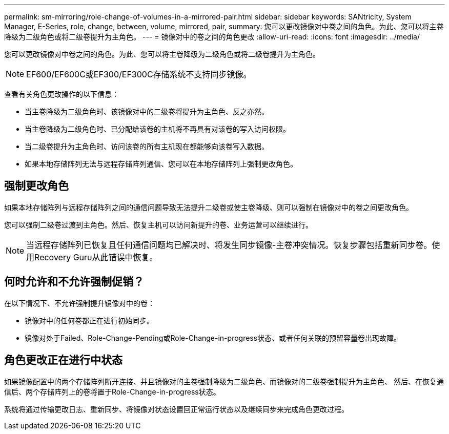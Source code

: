 ---
permalink: sm-mirroring/role-change-of-volumes-in-a-mirrored-pair.html 
sidebar: sidebar 
keywords: SANtricity, System Manager, E-Series, role, change, between, volume, mirrored, pair, 
summary: 您可以更改镜像对中卷之间的角色。为此、您可以将主卷降级为二级角色或将二级卷提升为主角色。 
---
= 镜像对中的卷之间的角色更改
:allow-uri-read: 
:icons: font
:imagesdir: ../media/


[role="lead"]
您可以更改镜像对中卷之间的角色。为此、您可以将主卷降级为二级角色或将二级卷提升为主角色。

[NOTE]
====
EF600/EF600C或EF300/EF300C存储系统不支持同步镜像。

====
查看有关角色更改操作的以下信息：

* 当主卷降级为二级角色时、该镜像对中的二级卷将提升为主角色、反之亦然。
* 当主卷降级为二级角色时、已分配给该卷的主机将不再具有对该卷的写入访问权限。
* 当二级卷提升为主角色时、访问该卷的所有主机现在都能够向该卷写入数据。
* 如果本地存储阵列无法与远程存储阵列通信、您可以在本地存储阵列上强制更改角色。




== 强制更改角色

如果本地存储阵列与远程存储阵列之间的通信问题导致无法提升二级卷或使主卷降级、则可以强制在镜像对中的卷之间更改角色。

您可以强制二级卷过渡到主角色。然后、恢复主机可以访问新提升的卷、业务运营可以继续进行。

[NOTE]
====
当远程存储阵列已恢复且任何通信问题均已解决时、将发生同步镜像-主卷冲突情况。恢复步骤包括重新同步卷。使用Recovery Guru从此错误中恢复。

====


== 何时允许和不允许强制促销？

在以下情况下、不允许强制提升镜像对中的卷：

* 镜像对中的任何卷都正在进行初始同步。
* 镜像对处于Failed、Role-Change-Pending或Role-Change-in-progress状态、或者任何关联的预留容量卷出现故障。




== 角色更改正在进行中状态

如果镜像配置中的两个存储阵列断开连接、并且镜像对的主卷强制降级为二级角色、而镜像对的二级卷强制提升为主角色、 然后、在恢复通信后、两个存储阵列上的卷将置于Role-Change-in-progress状态。

系统将通过传输更改日志、重新同步、将镜像对状态设置回正常运行状态以及继续同步来完成角色更改过程。
